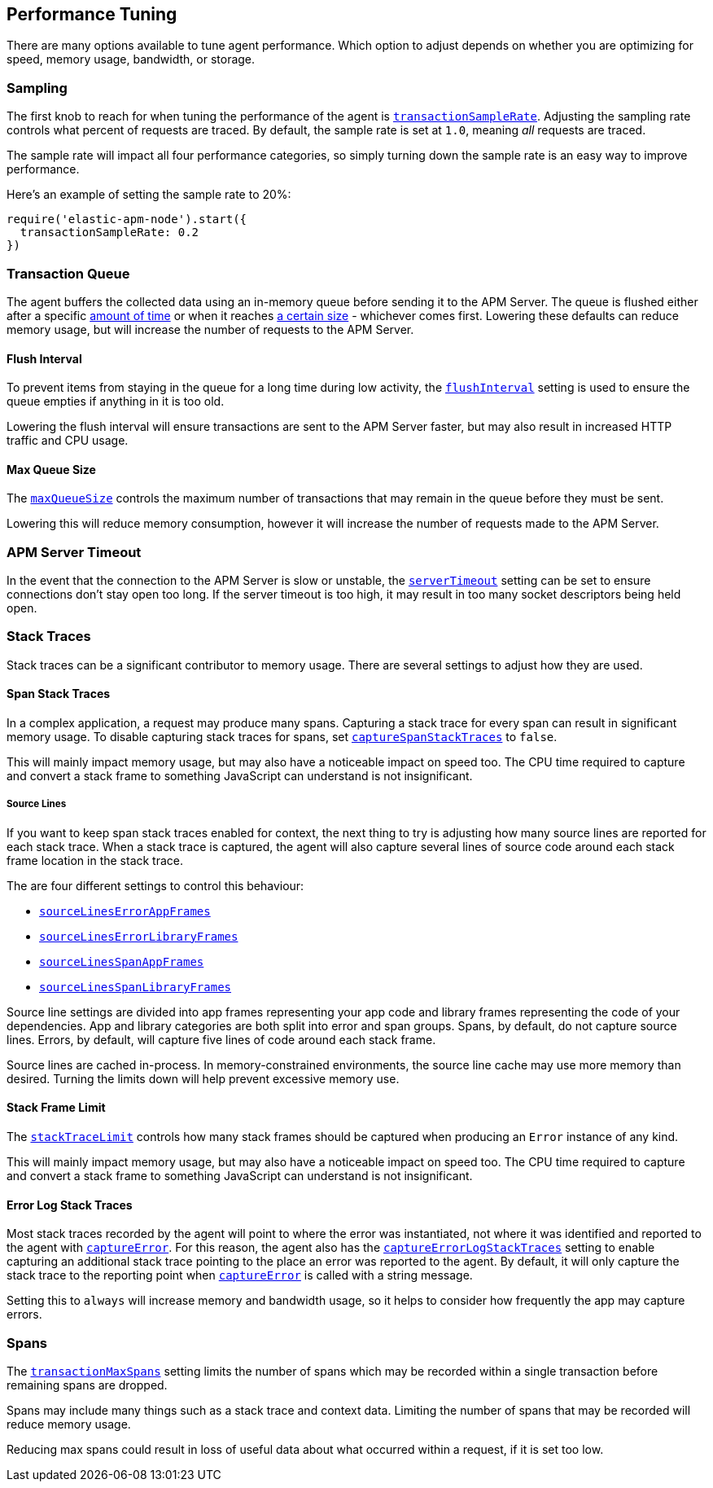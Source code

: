 [[performance-tuning]]

ifdef::env-github[]
NOTE: For the best reading experience,
please view this documentation at https://www.elastic.co/guide/en/apm/agent/nodejs/current/performance-tuning.html[elastic.co]
endif::[]

== Performance Tuning

There are many options available to tune agent performance.
Which option to adjust depends on whether you are optimizing for speed,
memory usage,
bandwidth,
or storage.

[float]
[[performance-sampling]]
=== Sampling

The first knob to reach for when tuning the performance of the agent is <<transaction-sample-rate,`transactionSampleRate`>>.
Adjusting the sampling rate controls what percent of requests are traced.
By default,
the sample rate is set at `1.0`,
meaning _all_ requests are traced.

The sample rate will impact all four performance categories,
so simply turning down the sample rate is an easy way to improve performance.

Here's an example of setting the sample rate to 20%:

[source,js]
----
require('elastic-apm-node').start({
  transactionSampleRate: 0.2
})
----

[float]
[[performance-transaction-queue]]
=== Transaction Queue

The agent buffers the collected data using an in-memory queue before sending it to the APM Server.
The queue is flushed either after a specific <<performance-flush-interval,amount of time>> or when it reaches <<performance-max-queue-size,a certain size>> -
whichever comes first.
Lowering these defaults can reduce memory usage,
but will increase the number of requests to the APM Server.

[float]
[[performance-flush-interval]]
==== Flush Interval

To prevent items from staying in the queue for a long time during low activity,
the <<flush-interval,`flushInterval`>> setting is used to ensure the queue empties if anything in it is too old.

Lowering the flush interval will ensure transactions are sent to the APM Server faster,
but may also result in increased HTTP traffic and CPU usage.

[float]
[[performance-max-queue-size]]
==== Max Queue Size

The <<max-queue-size,`maxQueueSize`>> controls the maximum number of transactions that may remain in the queue before they must be sent.

Lowering this will reduce memory consumption,
however it will increase the number of requests made to the APM Server.

[float]
[[performance-server-timeout]]
=== APM Server Timeout

In the event that the connection to the APM Server is slow or unstable,
the <<server-timeout,`serverTimeout`>> setting can be set to ensure connections don't stay open too long.
If the server timeout is too high,
it may result in too many socket descriptors being held open.

[float]
[[performance-stack-traces]]
=== Stack Traces

Stack traces can be a significant contributor to memory usage.
There are several settings to adjust how they are used.

[float]
[[performance-span-stack-traces]]
==== Span Stack Traces

In a complex application,
a request may produce many spans.
Capturing a stack trace for every span can result in significant memory usage.
To disable capturing stack traces for spans,
set <<capture-span-stack-traces,`captureSpanStackTraces`>> to `false`.

This will mainly impact memory usage,
but may also have a noticeable impact on speed too.
The CPU time required to capture and convert a stack frame to something JavaScript can understand is not insignificant.

[float]
[[performance-source-lines]]
===== Source Lines

If you want to keep span stack traces enabled for context,
the next thing to try is adjusting how many source lines are reported for each stack trace.
When a stack trace is captured,
the agent will also capture several lines of source code around each stack frame location in the stack trace.

The are four different settings to control this behaviour:

- <<source-context-error-app-frames,`sourceLinesErrorAppFrames`>>
- <<source-context-error-library-frames,`sourceLinesErrorLibraryFrames`>>
- <<source-context-span-app-frames,`sourceLinesSpanAppFrames`>>
- <<source-context-span-library-frames,`sourceLinesSpanLibraryFrames`>>

Source line settings are divided into app frames representing your app code and library frames representing the code of your dependencies.
App and library categories are both split into error and span groups.
Spans,
by default,
do not capture source lines.
Errors,
by default,
will capture five lines of code around each stack frame.

Source lines are cached in-process.
In memory-constrained environments,
the source line cache may use more memory than desired.
Turning the limits down will help prevent excessive memory use.

[float]
[[performance-stack-frame-limit]]
==== Stack Frame Limit

The <<stack-trace-limit,`stackTraceLimit`>> controls how many stack frames should be captured when producing an `Error` instance of any kind.

This will mainly impact memory usage,
but may also have a noticeable impact on speed too.
The CPU time required to capture and convert a stack frame to something JavaScript can understand is not insignificant.

[float]
[[performance-error-log-stack-traces]]
==== Error Log Stack Traces

Most stack traces recorded by the agent will point to where the error was instantiated,
not where it was identified and reported to the agent with <<apm-capture-error,`captureError`>>.
For this reason,
the agent also has the <<capture-error-log-stack-traces,`captureErrorLogStackTraces`>> setting to enable capturing an additional stack trace pointing to the place an error was reported to the agent.
By default,
it will only capture the stack trace to the reporting point when <<apm-capture-error,`captureError`>> is called with a string message.

Setting this to `always` will increase memory and bandwidth usage,
so it helps to consider how frequently the app may capture errors.

[float]
[[performance-transaction-max-spans]]
=== Spans

The <<transaction-max-spans,`transactionMaxSpans`>> setting limits the number of spans which may be recorded within a single transaction before remaining spans are dropped.

Spans may include many things such as a stack trace and context data.
Limiting the number of spans that may be recorded will reduce memory usage.

Reducing max spans could result in loss of useful data about what occurred within a request,
if it is set too low.
